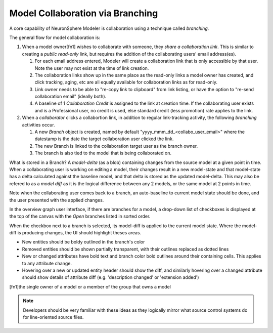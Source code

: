 .. describes the basis of the model branching user experiences

Model Collaboration via Branching 
===========================================
A core capability of NeuronSphere Modeler is collaboration using a 
technique called *branching*.

The general flow for model collaboration is: 

#.  When a model owner[fn1] wishes to collaborate with someone, they *share a 
    collaboration link*.  This is similar to creating a *public read-only* link, 
    but requires the addition of the collaborating users' email address(es).

    #.  For each email address entered, Modeler will create a collaboration link that 
        is only accessible by that user.  Note the user may not exist at the time of
        link creation.  
    #.  The collaboration links show up in the same place as the read-only links a 
        model owner has created, and click tracking, aging, etc are all equally 
        available for collaboration links as for read-only.
    #.  Link owner needs to be able to "re-copy link to clipboard" from link listing, or have the 
        option to "re-send collaboration email" (ideally both).
    #.  A baseline of 1 *Collaboration Credit* is assigned to the link at creation time.  If the 
        collaborating user exists and is a Professional user, no credit is used, else standard credit 
        (less promotion) rate applies to the link. 

#.  When a *collaborator* clicks a collabortion link, in addition to regular link-tracking
    activity, the following *branching* activities occur.

    #.  A new *Branch* object is created, named by default "yyyy_mmm_dd_<collabo_user_email>" 
        where the datestamp is the date the target collaboration user clicked the link.
    #.  The new Branch is linked to the collaboration target user as the 
        branch owner.
    #.  The branch is also tied to the model that is being collaborated on.


What is stored in a Branch?  A *model-delta* (as a blob) containing changes from the source model 
at a given point in time.  When a collaborating user is working on editing a model, their
changes result in a new model-state and that model-state has a delta calculated against the 
baseline model, and that delta is stored as the updated model-delta.  This may also be 
refered to as a *model diff* as it is the logical difference between any 2 models, 
or the same model at 2 points in time.  

Note when the collaborating user comes back to a branch, an auto-baseline to current model state
should be done, and the user presented with the applied changes.



In the overview graph user interface, if there are branches for a model, a drop-down 
list of checkboxes is displayed at the top of the canvas with the *Open* branches 
listed in sorted order.  

When the checkbox next to a branch is selected, its model-diff is applied to the current model state.
Where the model-diff is producing changes, the UI should highlight theses areas.

*  New entities should be boldy outlined in the branch's color 
*  Removed entities should be shown partially transparent, with their 
   outlines replaced as dotted lines
*  New or changed attributes have bold text and branch color bold 
   outlines around their containing cells.  This applies to any attribute change.
*  Hovering over a new or updated entity header should show the diff, and similarly 
   hovering over a changed attribute should show details of attribute diff 
   (e.g. 'description changed' or 'extension added')




[fn1]the single owner of a model or a member of the group that owns a model

.. note:: Developers should be very familiar with these ideas as they logically
          mirror what source control systems do for line-oriented source files.